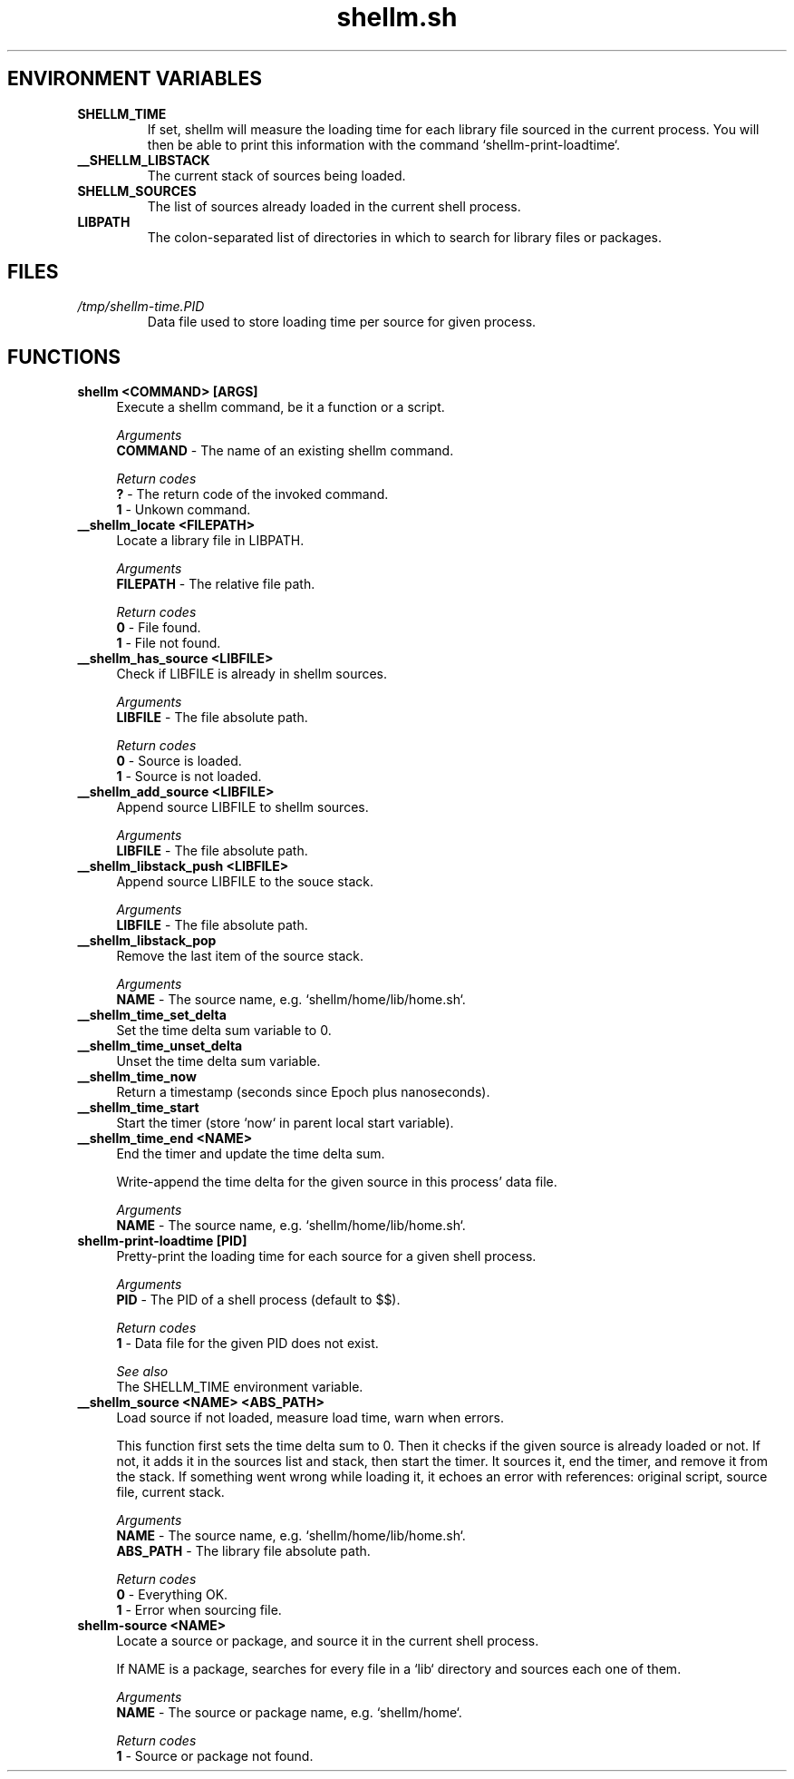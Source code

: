 .if n.ad l
.nh

.TH shellm.sh 1 "2018-09-27" "shellman 0.3.4" "User Commands"

.SH "ENVIRONMENT VARIABLES"
.TP
.B SHELLM_TIME
If set, shellm will measure the loading time for each library
file sourced in the current process. You will then be able to
print this information with the command `shellm-print-loadtime`.
.TP
.B __SHELLM_LIBSTACK
The current stack of sources being loaded.
.TP
.B SHELLM_SOURCES
The list of sources already loaded in the current shell process.
.TP
.B LIBPATH
The colon-separated list of directories
in which to search for library files or packages.

.SH "FILES"
.TP
.I /tmp/shellm-time.PID
Data file used to store loading time per source for given process.

.SH "FUNCTIONS"
.IP "\fBshellm <COMMAND> [ARGS]\fR" 4
Execute a shellm command, be it a function or a script.

.I Arguments
    \fBCOMMAND\fR - The name of an existing shellm command.

.I Return codes
    \fB?\fR - The return code of the invoked command.
    \fB1\fR - Unkown command.


.IP "\fB__shellm_locate <FILEPATH>\fR" 4
Locate a library file in LIBPATH.

.I Arguments
    \fBFILEPATH\fR - The relative file path.

.I Return codes
    \fB0\fR - File found.
    \fB1\fR - File not found.


.IP "\fB__shellm_has_source <LIBFILE>\fR" 4
Check if LIBFILE is already in shellm sources.

.I Arguments
    \fBLIBFILE\fR - The file absolute path.

.I Return codes
    \fB0\fR - Source is loaded.
    \fB1\fR - Source is not loaded.

.IP "\fB__shellm_add_source <LIBFILE>\fR" 4
Append source LIBFILE to shellm sources.

.I Arguments
    \fBLIBFILE\fR - The file absolute path.

.IP "\fB__shellm_libstack_push <LIBFILE>\fR" 4
Append source LIBFILE to the souce stack.

.I Arguments
    \fBLIBFILE\fR - The file absolute path.

.IP "\fB__shellm_libstack_pop\fR" 4
Remove the last item of the source stack.

.I Arguments
    \fBNAME\fR - The source name, e.g. `shellm/home/lib/home.sh`.

.IP "\fB__shellm_time_set_delta\fR" 4
Set the time delta sum variable to 0.

.IP "\fB__shellm_time_unset_delta\fR" 4
Unset the time delta sum variable.

.IP "\fB__shellm_time_now\fR" 4
Return a timestamp (seconds since Epoch plus nanoseconds).


.IP "\fB__shellm_time_start\fR" 4
Start the timer (store `now` in parent local start variable).

.IP "\fB__shellm_time_end <NAME>\fR" 4
End the timer and update the time delta sum.

Write-append the time delta for the given source
in this process' data file.

.I Arguments
    \fBNAME\fR - The source name, e.g. `shellm/home/lib/home.sh`.

.IP "\fBshellm\-print\-loadtime [PID]\fR" 4
Pretty-print the loading time for each source for a given shell process.

.I Arguments
    \fBPID\fR - The PID of a shell process (default to $$).

.I Return codes
    \fB1\fR - Data file for the given PID does not exist.

.I See also
    The SHELLM_TIME environment variable.


.IP "\fB__shellm_source <NAME> <ABS_PATH>\fR" 4
Load source if not loaded, measure load time, warn when errors.

This function first sets the time delta sum to 0.
Then it checks if the given source is already loaded or not.
If not, it adds it in the sources list and stack, then start the timer.
It sources it, end the timer, and remove it from the stack.
If something went wrong while loading it, it echoes an error with references:
original script, source file, current stack.

.I Arguments
    \fBNAME    \fR - The source name, e.g. `shellm/home/lib/home.sh`.
    \fBABS_PATH\fR - The library file absolute path.

.I Return codes
    \fB0\fR - Everything OK.
    \fB1\fR - Error when sourcing file.


.IP "\fBshellm\-source <NAME>\fR" 4
Locate a source or package, and source it in the current shell process.

If NAME is a package, searches for every file in a `lib` directory
and sources each one of them.

.I Arguments
    \fBNAME\fR - The source or package name, e.g. `shellm/home`.

.I Return codes
    \fB1\fR - Source or package not found.
